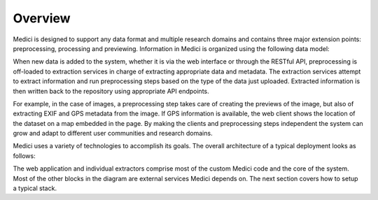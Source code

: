 Overview
============

Medici is designed to support any data format and multiple research domains and contains three major extension points:
preprocessing, processing and previewing. Information in Medici is organized using the following data model:

.. image:: _static/datamodel.jpg

When new data is added to the system, whether it is via the web interface or through the RESTful API, preprocessing is
off-loaded to extraction services in charge of extracting appropriate data and metadata. The extraction services attempt
to extract information and run preprocessing steps based on the type of the data just uploaded. Extracted information
is then written back to the repository using appropriate API endpoints.

.. image:: _static/extraction.jpg

For example, in the case of images, a preprocessing step takes care of creating the previews of the image, but also of
extracting EXIF and GPS metadata from the image. If GPS information is available, the web client shows the location of
the dataset on a map embedded in the page. By making the clients and preprocessing steps independent the system can
grow and adapt to different user communities and research domains.

Medici uses a variety of technologies to accomplish its goals. The overall architecture of a typical deployment looks
as follows:

.. image:: _static/architecture.jpg

The web application and individual extractors comprise most of the custom Medici code and the core of the system.
Most of the other blocks in the diagram are external services Medici depends on. The next section covers how to
setup a typical stack.